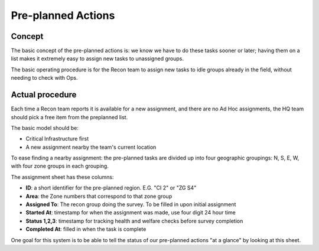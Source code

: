 
============================
Pre-planned Actions
============================

Concept
---------

The basic concept of the pre-planned actions is: we know we have to do these tasks sooner or later;
having them on a list makes it extremely easy to assign new tasks to unassigned groups.

The basic operating procedure is for the Recon team to assign new tasks to idle groups already in the field,
without needing to check with Ops.

Actual procedure
-------------------

Each time a Recon team reports it is available for a new assignment, and there are no Ad Hoc assignments, the HQ team should pick a free item from the preplanned list.

The basic model should be:

* Critical Infrastructure first
* A new assignment nearby the team's current location

To ease finding a nearby assignment: the pre-planned tasks are divided up into four geographic groupings: N, S, E, W, with four zone groups in each grouping.

The assignment sheet has these columns:

* **ID**: a short identifier for the pre-planned region.  E.G. "CI 2" or "ZG S4"
* **Area**: the Zone numbers that correspond to that zone group
* **Assigned To**: The recon group doing the survey.  To be filled in upon initial assignment
* **Started At**: timestamp for when the assignment was made, use four digit 24 hour time
* **Status 1,2,3**: timestamp for tracking health and welfare checks before survey completion
* **Completed At**: filled in when the task is complete

One goal for this system is to be able to tell the status of our pre-planned actions "at a glance" by looking at this sheet.


